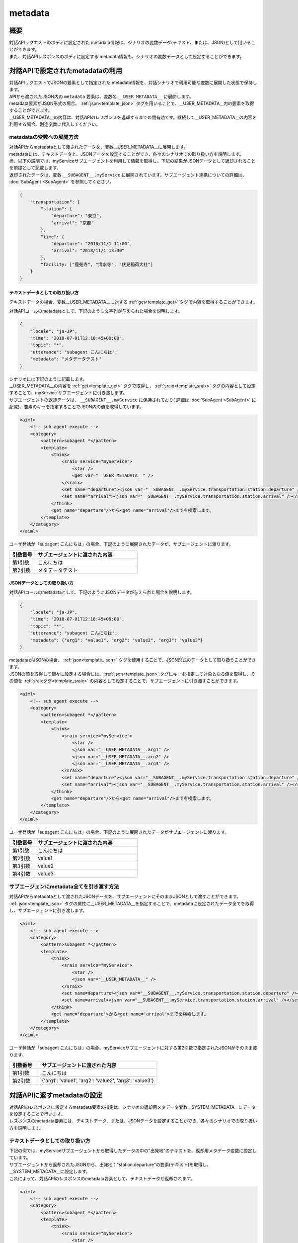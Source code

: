 metadata
=======================================

概要
----------------------------------------
| 対話APIリクエストのボディに設定された metadata情報は、シナリオの変数データ(テキスト、または、JSON)として用いることができます。
| また、対話APIレスポンスのボディに設定する metadata情報も、シナリオの変数データとして設定することができます。

対話APIで設定されたmetadataの利用
----------------------------------------

| 対話APIリクエストでJSONの要素として指定された metadata情報を、対話シナリオで利用可能な変数に展開した状態で保持します。
| APIから渡されたJSON内の ``metadata`` 要素は、変数名 ``__USER_METADATA__`` に展開します。
| metadata要素がJSON形式の場合、 :ref:`json<template_json>` タグを用いることで、__USER_METADATA__内の要素を取得することができます。
| __USER_METADATA__の内容は、対話APIのレスポンスを返却するまでの間有効です。継続して__USER_METADATA__の内容を利用する場合、別途変数に代入してください。


metadataの変数への展開方法
^^^^^^^^^^^^^^^^^^^^^^^^^^^^^^^^^^^^^^^^^

| 対話APIからmetadataとして渡されたデータを、変数__USER_METADATA__に展開します。
| metadataには、テキストデータと、JSONデータを設定することができ、各々のシナリオでの取り扱い方を説明します。

| 尚、以下の説明では、myServiceサブエージェントを利用して情報を取得し、下記の結果がJSONデータとして返却されることを前提として記載します。
| 返却されたデータは、変数 ``__SUBAGENT__.myService`` に展開されています。サブエージェント連携についての詳細は、 :doc:`SubAgent <SubAgent>` を参照してください。

.. code:: json

    {
        "transportation": {
            "station": {
                "departure": "東京",
                "arrival": "京都"
            },
            "time": {
                "departure": "2018/11/1 11:00",
                "arrival": "2018/11/1 13:30"
            },
            "facility: ["鹿苑寺", "清水寺", "伏見稲荷大社"]
        }
    }



テキストデータとしての取り扱い方
~~~~~~~~~~~~~~~~~~~~~~~~~~~~~~~~~~~~~~~~~

テキストデータの場合、変数__USER_METADATA__に対する :ref:`get<template_get>` タグで内容を取得することができます。

対話APIコールのmetadataとして、下記のように文字列が与えられた場合を説明します。

..  code:: json

    {
        "locale": "ja-JP",
        "time": "2018-07-01T12:18:45+09:00",
        "topic": "*",
        "utterance": "subagent こんにちは",
        "metadata": "メタデータテスト"
    }

| シナリオには下記のように記載します。
| __USER_METADATA__の内容を :ref:`get<template_get>` タグで取得し、 :ref:`sraix<template_sraix>` タグの内容として設定することで、myService サブエージェントに引き渡します。
| サブエージェントの返却データは、 ``__SUBAGENT__.myService`` に保持されており( 詳細は :doc:`SubAgent <SubAgent>` に記載)、要素のキーを指定することでJSON内の値を取得しています。

.. code:: xml

    <aiml>
        <!-- sub agent execute -->
        <category>
            <pattern>subagent *</pattern>
            <template>
                <think>
                    <sraix service="myService">
                        <star />
                        <get var="__USER_METADATA__" />
                    </sraix>
                    <set name="departure"><json var="__SUBAGENT__.myService.transportation.station.departure" /></set>
                    <set name="arrival"><json var="__SUBAGENT__.myService.transportation.station.arrival" /></set>
                </think>
                <get name="departure"/>から<get name="arrival"/>までを検索します。
            </template>
        </category>
    </aiml>

ユーザ発話が「subagent こんにちは」の場合、下記のように展開されたデータが、サブエージェントに渡ります。

.. csv-table::
    :header: "引数番号","サブエージェントに渡された内容"
    :widths: 20,80

    "第1引数","こんにちは"
    "第2引数","メタデータテスト"


JSONデータとしての取り扱い方
~~~~~~~~~~~~~~~~~~~~~~~~~~~~~~~~~~~~~~~~~

対話APIコールのmetadataとして、下記のようにJSONデータが与えられた場合を説明します。

..  code:: json

    {
        "locale": "ja-JP",
        "time": "2018-07-01T12:18:45+09:00",
        "topic": "*",
        "utterance": "subagent こんにちは",
        "metadata": {"arg1": "value1", "arg2": "value2", "arg3": "value3"}
    }

| metadataがJSONの場合、 :ref:`json<template_json>` タグを使用することで、JSON形式のデータとして取り扱うことができます。
| JSONの値を取得して個々に設定する場合には、 :ref:`json<template_json>` タグにキーを指定して対象となる値を取得し、その値を :ref:`sraixタグ<template_sraix>` の内容として設定することで、サブエージェントに引き渡すことができます。

.. code:: xml

    <aiml>
        <!-- sub agent execute -->
        <category>
            <pattern>subagent *</pattern>
            <template>
                <think>
                    <sraix service="myService">
                        <star />
                        <json var="__USER_METADATA__.arg1" />
                        <json var="__USER_METADATA__.arg2" />
                        <json var="__USER_METADATA__.arg3" />
                    </sraix>
                    <set name="departure"><json var="__SUBAGENT__.myService.transportation.station.departure" /></set>
                    <set name="arrival"><json var="__SUBAGENT__.myService.transportation.station.arrival" /></set>
                </think>
                <get name="departure"/>から<get name="arrival"/>までを検索します。
            </template>
        </category>
    </aiml>


ユーザ発話が「subagent こんにちは」の場合、下記のように展開されたデータがサブエージェントに渡ります。

.. csv-table::
    :header: "引数番号","サブエージェントに渡された内容"
    :widths: 20,80

    "第1引数","こんにちは"
    "第2引数","value1"
    "第3引数","value2"
    "第4引数","value3"


サブエージェンにmetadata全てを引き渡す方法
^^^^^^^^^^^^^^^^^^^^^^^^^^^^^^^^^^^^^^^^^^^^

| 対話APIからmetadataとして渡されたJSONデータを、サブエージェントにそのままJSONとして渡すことができます。
| :ref:`json<template_json>` タグの属性に__USER_METADATA__を指定することで、metadataに設定されたデータ全てを取得し、サブエージェントに引き渡します。

.. code:: xml

    <aiml>
        <!-- sub agent execute -->
        <category>
            <pattern>subagent *</pattern>
            <template>
                <think>
                    <sraix service="myService">
                        <star />
                        <json var="__USER_METADATA__" /> 
                    </sraix>
                    <set name=departure><json var="__SUBAGENT__.myService.transportation.station.departure" /></set>
                    <set name=arrival><json var="__SUBAGENT__.myService.transportation.station.arrival" /></set>
                </think>
                <get name='departure'>から<get name='arrival'>までを検索します。
            </template>
        </category>
    </aiml>


ユーザ発話が「subagent こんにちは」の場合、myServiceサブエージェントに対する第2引数で指定されたJSONがそのまま渡ります。

.. csv-table::
    :header: "引数番号","サブエージェントに渡された内容"
    :widths: 20,80

    "第1引数","こんにちは"
    "第2引数","{'arg1': 'value1', 'arg2': 'value2', 'arg3': 'value3'}"



対話APIに返すmetadataの設定
----------------------------------------

| 対話APIのレスポンスに設定するmetadata要素の指定は、シナリオの返却用メタデータ変数__SYSTEM_METADATA__にデータを設定することで行います。
| レスポンスのmetadata要素には、テキストデータ、または、JSONデータを設定することができ、各々のシナリオでの取り扱い方を説明します。


テキストデータとしての取り扱い方
^^^^^^^^^^^^^^^^^^^^^^^^^^^^^^^^^^^^^^^^^

| 下記の例では、myServiceサブエージェントから取得したデータの中の"出発地"のテキストを、返却用メタデータ変数に設定しています。
| サブエージェントから返却されたJSONから、出発地："station.departure"の要素(テキスト)を取得し、__SYSTEM_METADATA__に設定します。
| これによって、対話APIのレスポンスのmetadata要素として、テキストデータが返却されます。

.. code:: xml

    <aiml>
        <!-- sub agent execute -->
        <category>
            <pattern>subagent *</pattern>
            <template>
                <think>
                    <sraix service="myService">
                        <star />
                    </sraix>
                    <set var="__SYSTEM_METADATA__"><json var="__SUBAGENT__.myService.transportation.station.departure" /></set>
                </think>
                メタデータに出発地を設定しました。
            </template>
        </category>
    </aiml>

| Input: subagent 東京
| Output: メタデータに出発地を設定しました。
| metadataの内容: "東京"



JSONデータとしての取り扱い方
^^^^^^^^^^^^^^^^^^^^^^^^^^^^^^^^^^^^^^^^^

| 下記の例では、myServiceサブエージェントから取得したJSONデータを、返却用メタデータ変数に設定しています。
| :ref:`json<template_json>` タグで、サブエージェントから返却されたJSONデータ全体を__SYSTEM_METADATA__に設定します。
| これによって、対話APIのレスポンスのmetadata要素として、JSONデータが返却されます。


.. code:: xml

    <aiml>
        <!-- sub agent execute -->
        <category>
            <pattern>subagent *</pattern>
            <template>
                <think>
                    <sraix service="myService">
                        <star />
                    </sraix>
                    <set var="__SYSTEM_METADATA__"><json var="__SUBAGENT__.myService" /></set>
                </think>
                メタデータにサブエージェントの処理結果を設定しました。
            </template>
        </category>
    </aiml>

| Input: subagent 東京
| Output: メタデータにサブエージェントの処理結果を設定しました。
| metadataの内容: 
        {"transportation": 
            {"station": 
                {"departure": "東京",
                 "arrival": "京都"},
            "time": 
                {"departure": "2018/11/1 11:00",
                 "arrival": "2018/11/1 13:30"},
            "facility: ["鹿苑寺", "清水寺", "伏見稲荷大社"]}}

関連項目: :doc:`対話API <../Api>`、 :doc:`対話APIデータの変数利用 <API_Variables>`、 :doc:`JSON <JSON>`、 :doc:`SubAgent <SubAgent>`
